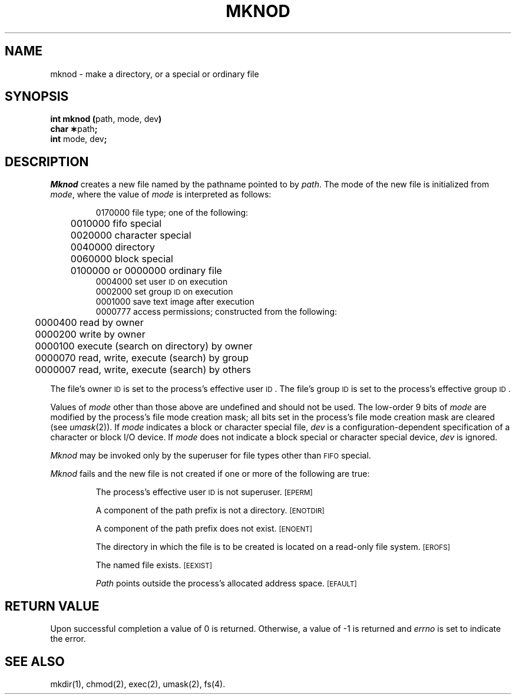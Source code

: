 .TH MKNOD 2 
.SH NAME
mknod \- make a directory, or a special or ordinary file
.SH SYNOPSIS
.BR "int mknod (" "path, mode, dev" )
.br
.BR "char \(**" "path" ;
.br
.BR "int" " mode, dev" ;
.SH DESCRIPTION
.I Mknod\^
creates a new file named by the pathname pointed to by
.IR path .
The mode of the new file is initialized from
.IR mode ,
where the value of
.I mode\^
is interpreted as follows:
.sp
.RS
0170000 file type; one of the following:
.br
	0010000 fifo special
.br
	0020000 character special
.br
	0040000 directory
.br
	0060000 block special
.br
	0100000 or 0000000 ordinary file
.br
0004000 set user
.SM ID
on execution
.br
0002000 set group
.SM ID
on execution
.br
0001000 save text image after execution
.br
0000777 access permissions; constructed from the following:
.br
	0000400 read by owner
.br
	0000200 write by owner
.br
	0000100 execute (search on directory) by owner
.br
	0000070 read, write, execute (search) by group
.br
	0000007 read, write, execute (search) by others
.RE
.PP
The file's owner
.SM ID
is set to the process's effective
user
.SM ID\*S.
The file's group
.SM ID
is set to the process's effective group
.SM ID\*S.
.PP
Values of
.I mode
other than those above are undefined
and should not be used.
The low-order 9 bits of
.I mode
are modified by
the process's file mode creation mask;
all bits set in the process's file mode creation mask are cleared
(see
.IR umask (2)).
If
.I mode\^
indicates a block or character special file,
.I dev\^
is a configuration-dependent
specification of a character or block I/O device.
If
.I mode\^
does not indicate a block special or character special device,
.I dev\^
is ignored.
.PP
.I Mknod\^
may be invoked only by the superuser for file types other than
.SM FIFO
special.
.PP
.I Mknod\^
fails and the new file is not created
if one or more of the following are true:
.IP
The process's effective user
.SM ID
is not superuser.
.SM
\%[EPERM]
.IP
A component of the
path prefix
is not a directory.
.SM
\%[ENOTDIR]
.IP
A component of the
path prefix
does not exist.
.SM
\%[ENOENT]
.IP
The directory in which the file is to be created
is located on a read-only file system.
.SM
\%[EROFS]
.IP
The named file exists.
.SM
\%[EEXIST]
.IP
.I Path\^
points outside the process's allocated address space.
.SM
\%[EFAULT]
.SH "RETURN VALUE"
Upon successful completion a value of 0 is returned.
Otherwise, a value of \-1 is returned and
.I errno\^
is set to indicate the error.
.SH "SEE ALSO"
mkdir(1), chmod(2), exec(2), umask(2), fs(4).
.\"	@(#)mknod.2	1.5	
